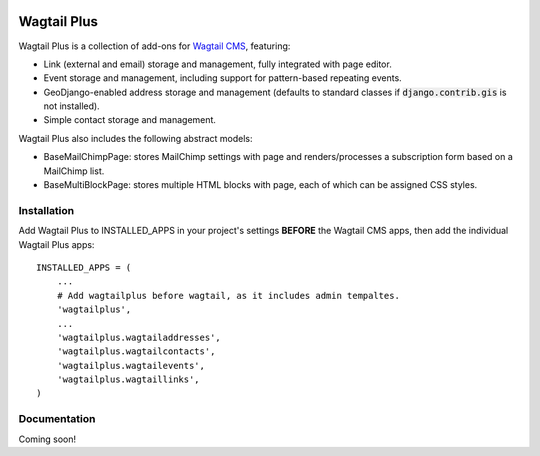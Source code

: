 .. image:: http://i.imgur.com/UPmcr7m.png

Wagtail Plus
============

Wagtail Plus is a collection of add-ons for `Wagtail CMS <https://github.com/torchbox/wagtail>`_, featuring:

* Link (external and email) storage and management, fully integrated with page editor.
* Event storage and management, including support for pattern-based repeating events.
* GeoDjango-enabled address storage and management (defaults to standard classes if :code:`django.contrib.gis` is not installed).
* Simple contact storage and management.

Wagtail Plus also includes the following abstract models:

* BaseMailChimpPage: stores MailChimp settings with page and renders/processes a subscription form based on a MailChimp list.
* BaseMultiBlockPage: stores multiple HTML blocks with page, each of which can be assigned CSS styles.

Installation
~~~~~~~~~~~~
Add Wagtail Plus to INSTALLED_APPS in your project's settings **BEFORE** the Wagtail CMS apps, then add the individual Wagtail Plus apps:

::

    INSTALLED_APPS = (
        ...
        # Add wagtailplus before wagtail, as it includes admin tempaltes.
        'wagtailplus',
        ...
        'wagtailplus.wagtailaddresses',
        'wagtailplus.wagtailcontacts',
        'wagtailplus.wagtailevents',
        'wagtailplus.wagtaillinks',
    )

Documentation
~~~~~~~~~~~~~
Coming soon!